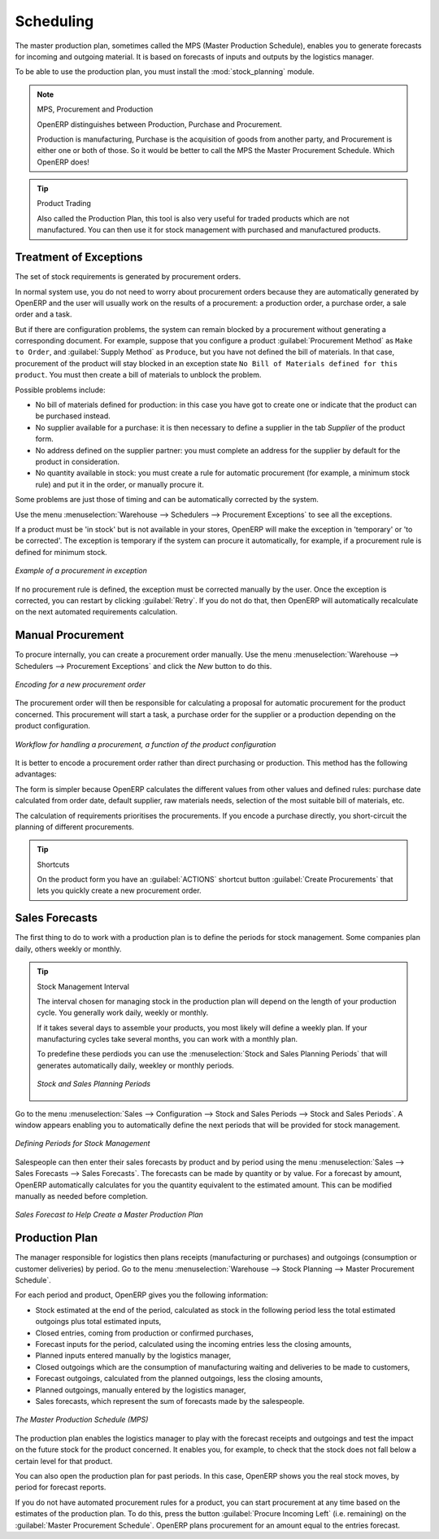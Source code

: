 .. index:: MPS
.. index:: Master Production Schedule
.. index:: Master Procurement Schedule

Scheduling
==========

The master production plan, sometimes called the MPS (Master Production Schedule), enables you to
generate forecasts for incoming and outgoing material. It is based on forecasts of inputs and outputs
by the logistics manager.

To be able to use the production plan, you must install the :mod:`stock_planning` module.


.. note:: MPS, Procurement and Production

   OpenERP distinguishes between Production, Purchase and Procurement.

   Production is manufacturing, Purchase is the acquisition of goods from another party,
   and Procurement is either one or both of those. So it would be better to call the
   MPS the Master Procurement Schedule. Which OpenERP does!

.. tip:: Product Trading

    Also called the Production Plan, this tool is also very useful for traded products which are not
    manufactured.
    You can then use it for stock management with purchased and manufactured products.

Treatment of Exceptions
-----------------------

The set of stock requirements is generated by procurement orders.

In normal system use, you do not need to worry about procurement orders because they are automatically
generated by OpenERP and the user will usually work on the results of a procurement: a production
order, a purchase order, a sale order and a task.

But if there are configuration problems, the system can remain blocked by a procurement without
generating a corresponding document. For example, suppose that you configure a product :guilabel:`Procurement Method`
as ``Make to Order``, and :guilabel:`Supply Method` as ``Produce``, but you have not defined the bill of materials. In that case, procurement of the
product will stay blocked in an exception state ``No Bill of Materials defined for this product``. You
must then create a bill of materials to unblock the problem.

Possible problems include:

* No bill of materials defined for production: in this case you have got to create one or indicate
  that the product can be purchased instead.

* No supplier available for a purchase: it is then necessary to define a supplier in the tab `Supplier`
  of the product form.

* No address defined on the supplier partner: you must complete an address for the supplier by
  default for the product in consideration.

* No quantity available in stock: you must create a rule for automatic procurement (for example, a
  minimum stock rule) and put it in the order, or manually procure it.

Some problems are just those of timing and can be automatically corrected by the system.

Use the menu :menuselection:`Warehouse --> Schedulers --> Procurement Exceptions` to see all the exceptions.

If a product must be 'in stock' but is not available in your stores, OpenERP will make the
exception in 'temporary' or 'to be corrected'. The exception is temporary if the system can procure
it automatically, for example, if a procurement rule is defined for minimum stock.

.. figure:: images/mrp_exception.png
   :scale: 75
   :align: center

   *Example of a procurement in exception*

If no procurement rule is defined, the exception must be corrected manually by the user. Once the
exception is corrected, you can restart by clicking :guilabel:`Retry`. If you do not do that, then
OpenERP will automatically recalculate on the next automated requirements calculation.

Manual Procurement
------------------

To procure internally, you can create a procurement order manually. Use the menu
:menuselection:`Warehouse --> Schedulers --> Procurement Exceptions` and click the `New` button to do this.

.. figure:: images/mrp_procurement.png
   :scale: 75
   :align: center

   *Encoding for a new procurement order*

The procurement order will then be responsible for calculating a  proposal for automatic procurement
for the product concerned. This procurement will start a task, a purchase order for the supplier or
a production depending on the product configuration.

.. figure:: images/mrp_procurement_flow.png
   :scale: 65
   :align: center

   *Workflow for handling a procurement, a function of the product configuration*

It is better to encode a procurement order rather than direct purchasing or production. This method
has the following advantages:

The form is simpler because OpenERP calculates the different values from other values and defined
rules: purchase date calculated from order date, default supplier, raw materials needs, selection of
the most suitable bill of materials, etc.

The calculation of requirements prioritises the procurements. If you encode a purchase directly, you
short-circuit the planning of different procurements.

.. tip:: Shortcuts

   On the product form you have an :guilabel:`ACTIONS` shortcut button :guilabel:`Create Procurements`
   that lets you quickly create a new procurement order.



.. index::
   single: module; stock_planning

.. index:: forecasts

Sales Forecasts
---------------

The first thing to do to work with a production plan is to define the periods for stock management.
Some companies plan daily, others weekly or monthly.

.. tip:: Stock Management Interval

   The interval chosen for managing stock in the production plan will depend on the length of your
   production cycle. You generally work daily, weekly or monthly.

   If it takes several days to assemble your products, you most likely will define a weekly plan. If your
   manufacturing cycles take several months, you can work with a monthly plan.
   
   To predefine these perdiods you can use the :menuselection:`Stock and Sales Planning Periods` that will generates 
   automatically daily, weekley or monthly periods.
   
   .. _fig-stfore:
   .. figure:: images/stock_sales_periods.png
	  :scale: 75
	  :align: center
	  
	  *Stock and Sales Planning Periods*

Go to the menu :menuselection:`Sales --> Configuration --> Stock and Sales Periods -->
Stock and Sales Periods`. A window appears enabling you to automatically define the next periods that will be
provided for stock management.

.. figure:: images/sale_period.png
   :scale: 75
   :align: center

   *Defining Periods for Stock Management*

Salespeople can then enter their sales forecasts by product and by period using the menu
:menuselection:`Sales --> Sales Forecasts --> Sales Forecasts`. The forecasts can be
made by quantity or by value. For a forecast by amount, OpenERP automatically calculates for you the
quantity equivalent to the estimated amount. This can be modified manually as needed before
completion.

.. figure:: images/stock_sale_forecast.png
   :scale: 75
   :align: center

   *Sales Forecast to Help Create a Master Production Plan*

.. index::
   single: plan; production

Production Plan
---------------

The manager responsible for logistics then plans receipts (manufacturing or purchases) and outgoings
(consumption or customer deliveries) by period. Go to the menu :menuselection:`Warehouse --> Stock Planning --> Master Procurement Schedule`.

For each period and product, OpenERP gives you the following information:

* Stock estimated at the end of the period, calculated as stock in the following period less the total
  estimated outgoings plus total estimated inputs,

* Closed entries, coming from production or confirmed purchases,

* Forecast inputs for the period, calculated using the incoming entries less the closing amounts,

* Planned inputs entered manually by the logistics manager,

* Closed outgoings which are the consumption of manufacturing waiting and deliveries to be made to
  customers,

* Forecast outgoings, calculated from the planned outgoings, less the closing amounts,

* Planned outgoings, manually entered by the logistics manager,

* Sales forecasts, which represent the sum of forecasts made by the salespeople.

.. figure:: images/stock_forecast.png
   :scale: 75
   :align: center

   *The Master Production Schedule (MPS)*

The production plan enables the logistics manager to play with the forecast receipts and
outgoings and test the impact on the future stock for the product concerned. It enables
you, for example, to check that the stock does not fall below a certain level for that product.

You can also open the production plan for past periods. In this case, OpenERP shows you the real
stock moves, by period for forecast reports.

If you do not have automated procurement rules for a product, you can start procurement at any time
based on the estimates of the production plan.
To do this, press the button :guilabel:`Procure Incoming Left` (i.e. remaining) on
the :guilabel:`Master Procurement Schedule`.
OpenERP plans procurement for an amount equal to the entries forecast.

.. Copyright © Open Object Press. All rights reserved.

.. You may take electronic copy of this publication and distribute it if you don't
.. change the content. You can also print a copy to be read by yourself only.

.. We have contracts with different publishers in different countries to sell and
.. distribute paper or electronic based versions of this book (translated or not)
.. in bookstores. This helps to distribute and promote the OpenERP product. It
.. also helps us to create incentives to pay contributors and authors using author
.. rights of these sales.

.. Due to this, grants to translate, modify or sell this book are strictly
.. forbidden, unless Tiny SPRL (representing Open Object Press) gives you a
.. written authorisation for this.

.. Many of the designations used by manufacturers and suppliers to distinguish their
.. products are claimed as trademarks. Where those designations appear in this book,
.. and Open Object Press was aware of a trademark claim, the designations have been
.. printed in initial capitals.

.. While every precaution has been taken in the preparation of this book, the publisher
.. and the authors assume no responsibility for errors or omissions, or for damages
.. resulting from the use of the information contained herein.

.. Published by Open Object Press, Grand Rosière, Belgium
